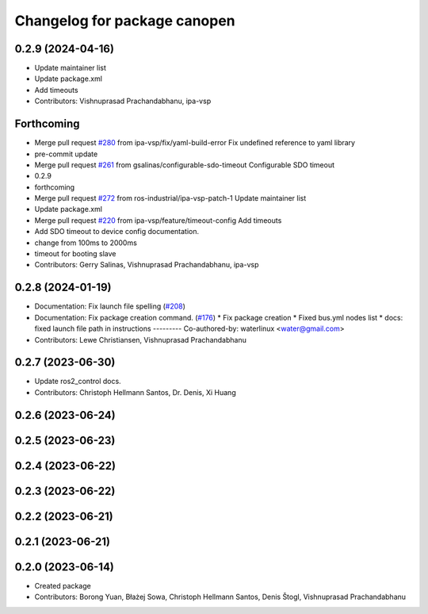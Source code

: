 ^^^^^^^^^^^^^^^^^^^^^^^^^^^^^
Changelog for package canopen
^^^^^^^^^^^^^^^^^^^^^^^^^^^^^

0.2.9 (2024-04-16)
------------------
* Update maintainer list
* Update package.xml
* Add timeouts
* Contributors: Vishnuprasad Prachandabhanu, ipa-vsp

Forthcoming
-----------
* Merge pull request `#280 <https://github.com/ros-industrial/ros2_canopen/issues/280>`_ from ipa-vsp/fix/yaml-build-error
  Fix undefined reference to yaml library
* pre-commit update
* Merge pull request `#261 <https://github.com/ros-industrial/ros2_canopen/issues/261>`_ from gsalinas/configurable-sdo-timeout
  Configurable SDO timeout
* 0.2.9
* forthcoming
* Merge pull request `#272 <https://github.com/ros-industrial/ros2_canopen/issues/272>`_ from ros-industrial/ipa-vsp-patch-1
  Update maintainer list
* Update package.xml
* Merge pull request `#220 <https://github.com/ros-industrial/ros2_canopen/issues/220>`_ from ipa-vsp/feature/timeout-config
  Add timeouts
* Add SDO timeout to device config documentation.
* change from 100ms to 2000ms
* timeout for booting slave
* Contributors: Gerry Salinas, Vishnuprasad Prachandabhanu, ipa-vsp

0.2.8 (2024-01-19)
------------------
* Documentation: Fix launch file spelling (`#208 <https://github.com/ros-industrial/ros2_canopen/issues/208>`_)
* Documentation: Fix package creation command.  (`#176 <https://github.com/ros-industrial/ros2_canopen/issues/176>`_)
  * Fix package creation
  * Fixed bus.yml nodes list
  * docs: fixed launch file path in instructions
  ---------
  Co-authored-by: waterlinux <water@gmail.com>
* Contributors: Lewe Christiansen, Vishnuprasad Prachandabhanu

0.2.7 (2023-06-30)
------------------
* Update ros2_control docs.
* Contributors: Christoph Hellmann Santos, Dr. Denis, Xi Huang

0.2.6 (2023-06-24)
------------------

0.2.5 (2023-06-23)
------------------

0.2.4 (2023-06-22)
------------------

0.2.3 (2023-06-22)
------------------

0.2.2 (2023-06-21)
------------------

0.2.1 (2023-06-21)
------------------

0.2.0 (2023-06-14)
------------------
* Created package
* Contributors: Borong Yuan, Błażej Sowa, Christoph Hellmann Santos, Denis Štogl, Vishnuprasad Prachandabhanu

